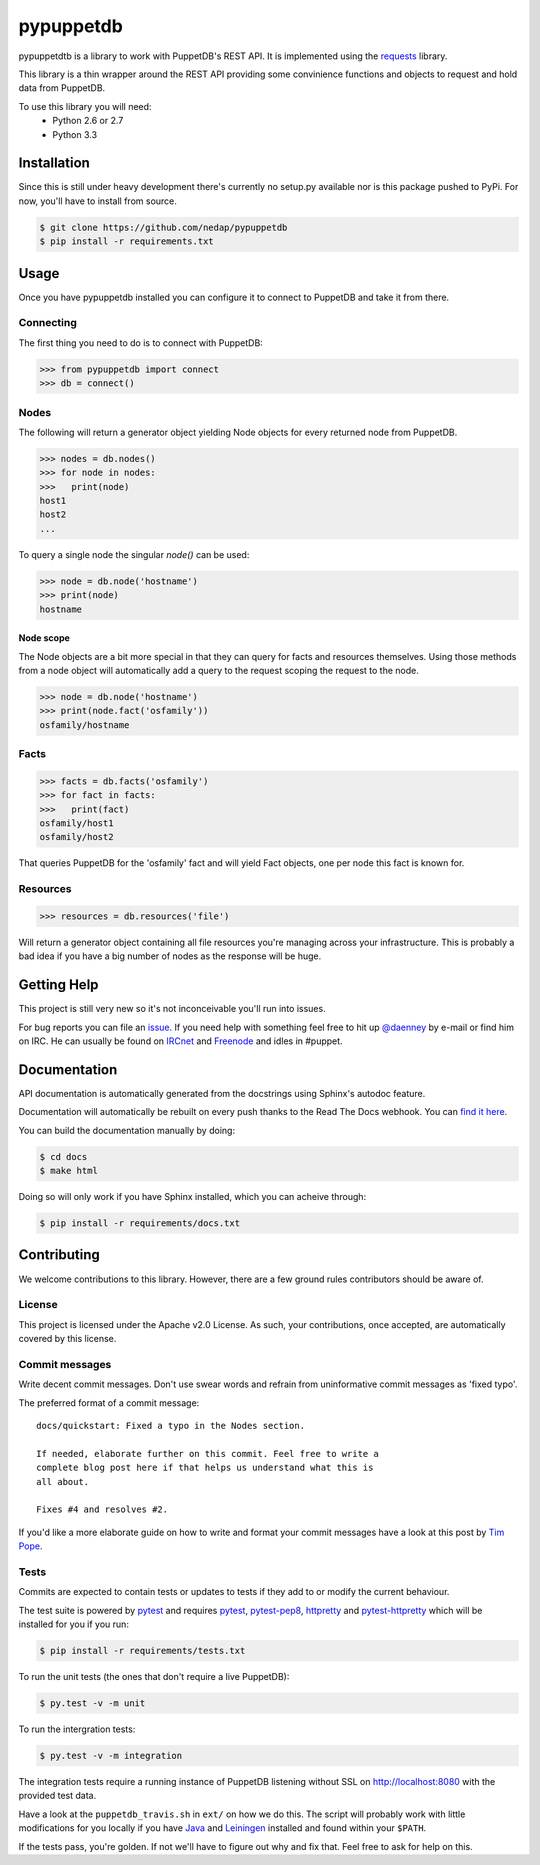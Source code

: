 ##########
pypuppetdb
##########

pypuppetdtb is a library to work with PuppetDB's REST API. It is implemented
using the `requests`_ library.

.. _requests: http://docs.python-requests.org/en/latest/

This library is a thin wrapper around the REST API providing some convinience
functions and objects to request and hold data from PuppetDB.

To use this library you will need:
    * Python 2.6 or 2.7
    * Python 3.3

Installation
============

Since this is still under heavy development there's currently no setup.py
available nor is this package pushed to PyPi. For now, you'll have to install
from source.

.. code-block:: bash

   $ git clone https://github.com/nedap/pypuppetdb
   $ pip install -r requirements.txt

Usage
=====

Once you have pypuppetdb installed you can configure it to connect to PuppetDB
and take it from there.

Connecting
----------

The first thing you need to do is to connect with PuppetDB:

.. code-block:: python

   >>> from pypuppetdb import connect
   >>> db = connect()

Nodes
-----

The following will return a generator object yielding Node objects for every
returned node from PuppetDB.

.. code-block:: python

   >>> nodes = db.nodes()
   >>> for node in nodes:
   >>>   print(node)
   host1
   host2
   ...

To query a single node the singular `node()` can be used:

.. code-block:: python

    >>> node = db.node('hostname')
    >>> print(node)
    hostname

Node scope
~~~~~~~~~~

The Node objects are a bit more special in that they can query for facts and
resources themselves. Using those methods from a node object will automatically
add a query to the request scoping the request to the node.

.. code-block:: python

   >>> node = db.node('hostname')
   >>> print(node.fact('osfamily'))
   osfamily/hostname

Facts
-----

.. code-block:: python

   >>> facts = db.facts('osfamily')
   >>> for fact in facts:
   >>>   print(fact)
   osfamily/host1
   osfamily/host2

That queries PuppetDB for the 'osfamily' fact and will yield Fact objects,
one per node this fact is known for.

Resources
---------

.. code-block:: python

   >>> resources = db.resources('file')

Will return a generator object containing all file resources you're managing
across your infrastructure. This is probably a bad idea if you have a big
number of nodes as the response will be huge.

Getting Help
============
This project is still very new so it's not inconceivable you'll run into
issues.

For bug reports you can file an `issue`_. If you need help with something
feel free to hit up `@daenney`_ by e-mail or find him on IRC. He can usually
be found on `IRCnet`_ and `Freenode`_ and idles in #puppet.

.. _issue: https://github.com/nedap/pypuppetdb/issues
.. _@daenney: https://github.com/daenney
.. _IRCnet: http://www.ircnet.org
.. _Freenode: http://freenode.net

Documentation
=============
API documentation is automatically generated from the docstrings using
Sphinx's autodoc feature. 

Documentation will automatically be rebuilt on every push thanks to the
Read The Docs webhook. You can `find it here`_.

.. _find it here: https://pypuppetdb.readthedocs.org/en/latest/

You can build the documentation manually by doing:

.. code-block:: bash

   $ cd docs
   $ make html

Doing so will only work if you have Sphinx installed, which you can acheive
through:

.. code-block:: bash

   $ pip install -r requirements/docs.txt

Contributing
============

We welcome contributions to this library. However, there are a few ground
rules contributors should be aware of.

License
-------
This project is licensed under the Apache v2.0 License. As such, your
contributions, once accepted, are automatically covered by this license.

Commit messages
---------------
Write decent commit messages. Don't use swear words and refrain from
uninformative commit messages as 'fixed typo'.

The preferred format of a commit message:

::

    docs/quickstart: Fixed a typo in the Nodes section.

    If needed, elaborate further on this commit. Feel free to write a
    complete blog post here if that helps us understand what this is
    all about.

    Fixes #4 and resolves #2.

If you'd like a more elaborate guide on how to write and format your commit
messages have a look at this post by `Tim Pope`_.

.. _Tim Pope: http://tbaggery.com/2008/04/19/a-note-about-git-commit-messages.html

Tests
-----
Commits are expected to contain tests or updates to tests if they add to or
modify the current behaviour.

The test suite is powered by `pytest`_ and requires `pytest`_, `pytest-pep8`_,
`httpretty`_ and `pytest-httpretty`_ which will be installed for you if you
run:

.. code-block:: bash

   $ pip install -r requirements/tests.txt

.. _pytest: http://pytest.org/latest/
.. _pytest-pep8: https://pypi.python.org/pypi/pytest-pep8
.. _httpretty: https://pypi.python.org/pypi/httpretty/
.. _pytest-httpretty: https://github.com/papaeye/pytest-httpretty

To run the unit tests (the ones that don't require a live PuppetDB):

.. code-block:: bash
   
   $ py.test -v -m unit

To run the intergration tests:

.. code-block:: bash

   $ py.test -v -m integration

The integration tests require a running instance of PuppetDB listening without
SSL on http://localhost:8080 with the provided test data.

Have a look at the ``puppetdb_travis.sh`` in ``ext/`` on how we do this. The
script will probably work with little modifications for you locally if you have
`Java`_ and `Leiningen`_ installed and found within your ``$PATH``.

If the tests pass, you're golden. If not we'll have to figure out why and
fix that. Feel free to ask for help on this.

.. _Java: http://www.java.com/en/
.. _Leiningen: https://github.com/technomancy/leiningen/wiki/Packaging
